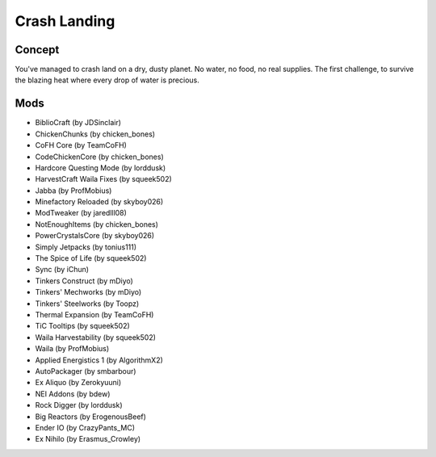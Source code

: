 Crash Landing
=============

Concept
-------
You've managed to crash land on a dry, dusty planet. No water, no food, no real supplies. The first challenge, to survive the blazing heat where every drop of water is precious.

Mods
----
* BiblioCraft (by JDSinclair)
* ChickenChunks (by chicken_bones)
* CoFH Core (by TeamCoFH)
* CodeChickenCore (by chicken_bones)
* Hardcore Questing Mode (by lorddusk)
* HarvestCraft Waila Fixes (by squeek502)
* Jabba (by ProfMobius)
* Minefactory Reloaded (by skyboy026)
* ModTweaker (by jaredlll08)
* NotEnoughItems (by chicken_bones)
* PowerCrystalsCore (by skyboy026)
* Simply Jetpacks (by tonius111)
* The Spice of Life (by squeek502)
* Sync (by iChun)
* Tinkers Construct (by mDiyo)
* Tinkers' Mechworks (by mDiyo)
* Tinkers' Steelworks (by Toopz)
* Thermal Expansion (by TeamCoFH)
* TiC Tooltips (by squeek502)
* Waila Harvestability (by squeek502)
* Waila (by ProfMobius)
* Applied Energistics 1 (by AlgorithmX2)
* AutoPackager (by smbarbour)
* Ex Aliquo (by Zerokyuuni)
* NEI Addons (by bdew)
* Rock Digger (by lorddusk)
* Big Reactors (by ErogenousBeef)
* Ender IO (by CrazyPants_MC)
* Ex Nihilo (by Erasmus_Crowley)
